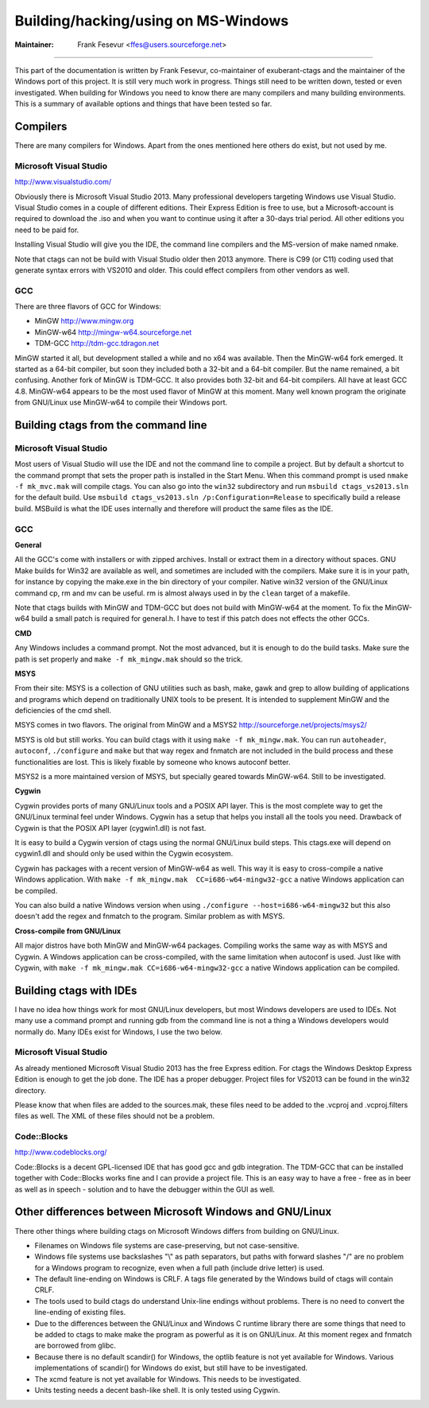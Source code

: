 Building/hacking/using on MS-Windows
=============================================================================

:Maintainer: Frank Fesevur <ffes@users.sourceforge.net>

----

This part of the documentation is written by Frank Fesevur, co-maintainer of exuberant-ctags and the maintainer of the Windows port of this project. It is still very much work in progress. Things still need to be written down, tested or even investigated. When building for Windows you need to know there are many compilers and many building environments. This is a summary of available options and things that have been tested so far.


Compilers
-----------------------------------------------------------------------------

There are many compilers for Windows. Apart from the ones mentioned here others do exist, but not used by me.


Microsoft Visual Studio
~~~~~~~~~~~~~~~~~~~~~~~~~~~~~~~~~~~~~~~~~~~~~~~~~~~~~~~~~~~~~~~~~~~~~~~~~~~~~
http://www.visualstudio.com/

Obviously there is Microsoft Visual Studio 2013. Many professional developers targeting Windows use Visual Studio. Visual Studio comes in a couple of different editions. Their Express Edition is free to use, but a Microsoft-account is required to download the .iso and when you want to continue using it after a 30-days trial period. All other editions you need to be paid for.

Installing Visual Studio will give you the IDE, the command line compilers and the MS-version of make named nmake.

Note that ctags can not be build with Visual Studio older then 2013 anymore. There is C99 (or C11) coding used that generate syntax errors with VS2010 and older. This could effect compilers from other vendors as well.


GCC
~~~~~~~~~~~~~~~~~~~~~~~~~~~~~~~~~~~~~~~~~~~~~~~~~~~~~~~~~~~~~~~~~~~~~~~~~~~~~

There are three flavors of GCC for Windows:

- MinGW http://www.mingw.org
- MinGW-w64 http://mingw-w64.sourceforge.net
- TDM-GCC http://tdm-gcc.tdragon.net

MinGW started it all, but development stalled a while and no x64 was available. Then the MinGW-w64 fork emerged. It started as a 64-bit compiler, but soon they included both a 32-bit and a 64-bit compiler. But the name remained, a bit confusing. Another fork of MinGW is TDM-GCC. It also provides both 32-bit and 64-bit compilers. All have at least GCC 4.8. MinGW-w64 appears to be the most used flavor of MinGW at this moment. Many well known program the originate from GNU/Linux use MinGW-w64 to compile their Windows port.

Building ctags from the command line
-----------------------------------------------------------------------------

Microsoft Visual Studio
~~~~~~~~~~~~~~~~~~~~~~~~~~~~~~~~~~~~~~~~~~~~~~~~~~~~~~~~~~~~~~~~~~~~~~~~~~~~~

Most users of Visual Studio will use the IDE and not the command line to compile a project. But by default a shortcut to the command prompt that sets the proper path is installed in the Start Menu. When this command prompt is used ``nmake -f mk_mvc.mak`` will compile ctags. You can also go into the ``win32`` subdirectory and run ``msbuild ctags_vs2013.sln`` for the default build. Use ``msbuild ctags_vs2013.sln /p:Configuration=Release`` to specifically build a release build. MSBuild is what the IDE uses internally and therefore will product the same files as the IDE.

GCC
~~~~~~~~~~~~~~~~~~~~~~~~~~~~~~~~~~~~~~~~~~~~~~~~~~~~~~~~~~~~~~~~~~~~~~~~~~~~~

**General**

All the GCC's come with installers or with zipped archives. Install or extract them in a directory without spaces.
GNU Make builds for Win32 are available as well, and sometimes are included with the compilers. Make sure it is in your path, for instance by copying the make.exe in the bin directory of your compiler.
Native win32 version of the GNU/Linux command cp, rm and mv can be useful. rm is almost always used in by the ``clean`` target of a makefile.

Note that ctags builds with MinGW and TDM-GCC but does not build with MinGW-w64 at the moment. To fix the MinGW-w64 build a small patch is required for general.h. I have to test if this patch does not effects the other GCCs.


**CMD**

Any Windows includes a command prompt. Not the most advanced, but it is enough to do the build tasks. Make sure the path is set properly and ``make -f mk_mingw.mak`` should so the trick.

**MSYS**

From their site: MSYS is a collection of GNU utilities such as bash, make, gawk and grep to allow building of applications and programs which depend on traditionally UNIX tools to be present. It is intended to supplement MinGW and the deficiencies of the cmd shell.

MSYS comes in two flavors. The original from MinGW and a MSYS2 http://sourceforge.net/projects/msys2/

MSYS is old but still works. You can build ctags with it using ``make -f mk_mingw.mak``. You can run ``autoheader``, ``autoconf``, ``./configure`` and ``make`` but that way regex and fnmatch are not included in the build process and these functionalities are lost. This is likely fixable by someone who knows autoconf better.

MSYS2 is a more maintained version of MSYS, but specially geared towards MinGW-w64. Still to be investigated.

**Cygwin**

Cygwin provides ports of many GNU/Linux tools and a POSIX API layer. This is the most complete way to get the GNU/Linux terminal feel under Windows. Cygwin has a setup that helps you install all the tools you need. Drawback of Cygwin is that the POSIX API layer (cygwin1.dll) is not fast.

It is easy to build a Cygwin version of ctags using the normal GNU/Linux build steps. This ctags.exe will depend on cygwin1.dll and should only be used within the Cygwin ecosystem.

Cygwin has packages with a recent version of MinGW-w64 as well. This way it is easy to cross-compile a native Windows application. With ``make -f mk_mingw.mak  CC=i686-w64-mingw32-gcc`` a native Windows application can be compiled.

You can also build a native Windows version when using ``./configure --host=i686-w64-mingw32`` but this also doesn't add the regex and fnmatch to the program. Similar problem as with MSYS.

**Cross-compile from GNU/Linux**

All major distros have both MinGW and MinGW-w64 packages. Compiling works the same way as with MSYS and Cygwin. A Windows application can be cross-compiled, with the same limitation when autoconf is used. Just like with Cygwin, with ``make -f mk_mingw.mak CC=i686-w64-mingw32-gcc`` a native Windows application can be compiled.


Building ctags with IDEs
-----------------------------------------------------------------------------

I have no idea how things work for most GNU/Linux developers, but most Windows developers are used to IDEs. Not many use a command prompt and running gdb from the command line is not a thing a Windows developers would normally do. Many IDEs exist for Windows, I use the two below.

Microsoft Visual Studio
~~~~~~~~~~~~~~~~~~~~~~~~~~~~~~~~~~~~~~~~~~~~~~~~~~~~~~~~~~~~~~~~~~~~~~~~~~~~~

As already mentioned Microsoft Visual Studio 2013 has the free Express edition. For ctags the Windows Desktop Express Edition is enough to get the job done. The IDE has a proper debugger. Project files for VS2013 can be found in the win32 directory.

Please know that when files are added to the sources.mak, these files need to be added to the .vcproj and .vcproj.filters files as well. The XML of these files should not be a problem.

Code::Blocks
~~~~~~~~~~~~~~~~~~~~~~~~~~~~~~~~~~~~~~~~~~~~~~~~~~~~~~~~~~~~~~~~~~~~~~~~~~~~~
http://www.codeblocks.org/

Code::Blocks is a decent GPL-licensed IDE that has good gcc and gdb integration. The TDM-GCC that can be installed together with Code::Blocks works fine and I can provide a project file. This is an easy way to have a free - free as in beer as well as in speech - solution and to have the debugger within the GUI as well.


Other differences between Microsoft Windows and GNU/Linux
-----------------------------------------------------------------------------

There other things where building ctags on Microsoft Windows differs from building on GNU/Linux.

- Filenames on Windows file systems are case-preserving, but not case-sensitive.
- Windows file systems use backslashes "\\" as path separators, but paths with forward slashes "/" are no problem for a Windows program to recognize, even when a full path (include drive letter) is used.
- The default line-ending on Windows is CRLF. A tags file generated by the Windows build of ctags will contain CRLF.
- The tools used to build ctags do understand Unix-line endings without problems. There is no need to convert the line-ending of existing files.
- Due to the differences between the GNU/Linux and Windows C runtime library there are some things that need to be added to ctags to make make the program as powerful as it is on GNU/Linux. At this moment regex and fnmatch are borrowed from glibc.
- Because there is no default scandir() for Windows, the optlib feature is not yet available for Windows. Various implementations of scandir() for Windows do exist, but still have to be investigated.
- The xcmd feature is not yet available for Windows. This needs to be investigated.
- Units testing needs a decent bash-like shell. It is only tested using Cygwin.

